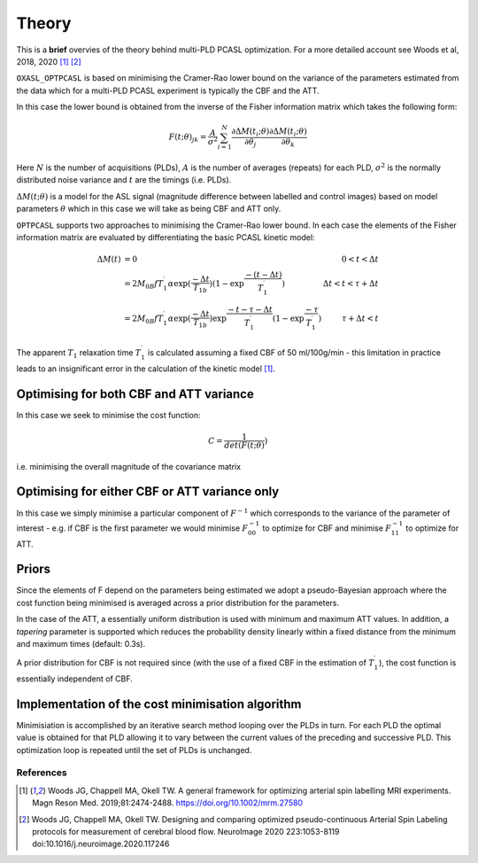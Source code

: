 Theory
======

This is a **brief** overvies of the theory behind multi-PLD PCASL optimization. 
For a more detailed account see Woods et al, 2018, 2020 [1]_ [2]_

``OXASL_OPTPCASL`` is based on minimising the Cramer-Rao lower bound on the variance 
of the parameters estimated from the data which for a multi-PLD PCASL experiment is
typically the CBF and the ATT.

In this case the lower bound is obtained from the inverse of the Fisher information 
matrix which takes the following form:

.. math::
    F(t; \theta)_{jk} = \frac{A}{\sigma^2} \sum_{i=1}^N \frac{\partial \Delta M(t_i; \theta)}{\partial \theta_j} \frac{\partial \Delta M(t_i; \theta)}{\partial \theta_k} 

Here :math:`N` is the number of acquisitions (PLDs), :math:`A` is the number of averages
(repeats) for each PLD, :math:`\sigma^2` is the normally distributed noise variance
and :math:`t` are the timings (i.e. PLDs).

:math:`\Delta M(t; \theta)` is a model for the ASL signal (magnitude difference between 
labelled and control images) based on model parameters :math:`\theta` which in this
case we will take as being CBF and ATT only.

``OPTPCASL`` supports two approaches to minimising the Cramer-Rao lower bound. In
each case the elements of the Fisher information matrix are evaluated by differentiating
the basic PCASL kinetic model:

.. math::
    \begin{array}{rlr}
    \Delta M(t) & = 0                                                                                                                                           & 0 < t < \Delta t \\
                & = 2M_{0B} f T_1^\prime \alpha \exp{(\frac{-\Delta t}{T_{1b}})} (1 - \exp{\frac{-(t-\Delta t)}{T_1^\prime}})                                   & \Delta t < t < \tau + \Delta t \\
                & = 2M_{0B} f T_1^\prime \alpha \exp{(\frac{-\Delta t}{T_{1b}})} \exp{\frac{-t-\tau-\Delta t}{T_1^\prime}} (1 - \exp{\frac{-\tau}{T_1^\prime}}) & \tau + \Delta t < t
    \end{array}

The apparent :math:`T_1` relaxation time :math:`T_1^\prime` is calculated assuming 
a fixed CBF of 50 ml/100g/min - this limitation in practice leads to an insignificant
error in the calculation of the kinetic model [1]_.

Optimising for both CBF and ATT variance
~~~~~~~~~~~~~~~~~~~~~~~~~~~~~~~~~~~~~~~~

In this case we seek to minimise the cost function:

.. math::
    C = \frac{1}{det(F(t; \theta)})

i.e. minimising the overall magnitude of the covariance matrix

Optimising for either CBF or ATT variance only
~~~~~~~~~~~~~~~~~~~~~~~~~~~~~~~~~~~~~~~~~~~~~~

In this case we simply minimise a particular component of :math:`F^{-1}` which 
corresponds to the variance of the parameter of interest - e.g. if CBF is the 
first parameter we would minimise :math:`F^{-1}_{00}` to optimize for CBF and minimise
:math:`F^{-1}_{11}` to optimize for ATT.

Priors
~~~~~~

Since the elements of F depend on the parameters being estimated we adopt a 
pseudo-Bayesian approach where the cost function being minimised is averaged
across a prior distribution for the parameters. 

In the case of the ATT, a essentially uniform distribution is used with minimum
and maximum ATT values. In addition, a *tapering* parameter is supported which reduces
the probability density linearly within a fixed distance from the minimum and maximum
times (default: 0.3s).

A prior distribution for CBF is not required since (with the use of a fixed CBF in the
estimation of :math:`T_1^\prime`), the cost function is essentially independent of CBF.

Implementation of the cost minimisation algorithm
~~~~~~~~~~~~~~~~~~~~~~~~~~~~~~~~~~~~~~~~~~~~~~~~~

Minimisiation is accomplished by an iterative search method looping over the PLDs in turn. For 
each PLD the optimal value is obtained for that PLD allowing it to vary between the
current values of the preceding and successive PLD. This optimization loop is repeated
until the set of PLDs is unchanged.

References
----------

.. [1] Woods JG, Chappell MA, Okell TW. A general framework for optimizing
       arterial spin labelling MRI experiments. Magn Reson Med. 2019;81:2474-2488.
       https://doi.org/10.1002/mrm.27580
       
.. [2] Woods JG, Chappell MA, Okell TW. Designing and comparing optimized 
       pseudo-continuous Arterial Spin Labeling protocols for measurement of 
       cerebral blood flow. NeuroImage 2020 223:1053-8119
       doi:10.1016/j.neuroimage.2020.117246
